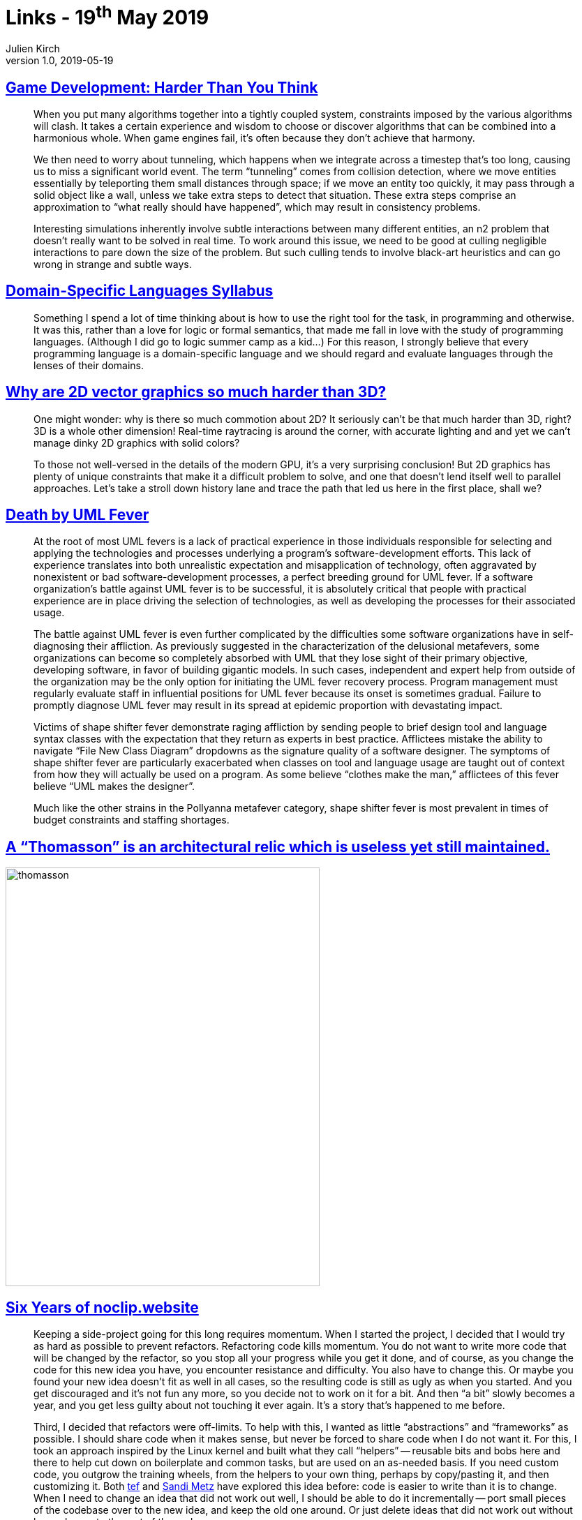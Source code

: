 = Links - 19^th^ May 2019
Julien Kirch
v1.0, 2019-05-19
:article_lang: en
:article_description: Game development, DSL, 2D graphics, UML, architectural relic, Arkanoid

== link:https://queue.acm.org/detail.cfm?id=971590[Game Development: Harder Than You Think]

[quote]
____
When you put many algorithms together into a tightly coupled system, constraints imposed by the various algorithms will clash. It takes a certain experience and wisdom to choose or discover algorithms that can be combined into a harmonious whole. When game engines fail, it's often because they don't achieve that harmony.
____

[quote]
____
We then need to worry about tunneling, which happens when we integrate across a timestep that's too long, causing us to miss a significant world event. The term "`tunneling`" comes from collision detection, where we move entities essentially by teleporting them small distances through space; if we move an entity too quickly, it may pass through a solid object like a wall, unless we take extra steps to detect that situation. These extra steps comprise an approximation to "`what really should have happened`", which may result in consistency problems.

Interesting simulations inherently involve subtle interactions between many different entities, an n2 problem that doesn't really want to be solved in real time. To work around this issue, we need to be good at culling negligible interactions to pare down the size of the problem. But such culling tends to involve black-art heuristics and can go wrong in strange and subtle ways.
____


== link:https://github.com/jeanqasaur/dsl-syllabus-fall-2016/blob/master/README.md[Domain-Specific Languages Syllabus]

[quote]
____
Something I spend a lot of time thinking about is how to use the right tool for the task, in programming and otherwise. It was this, rather than a love for logic or formal semantics, that made me fall in love with the study of programming languages. (Although I did go to logic summer camp as a kid…) For this reason, I strongly believe that every programming language is a domain-specific language and we should regard and evaluate languages through the lenses of their domains.
____

== link:https://blog.mecheye.net/2019/05/why-is-2d-graphics-is-harder-than-3d-graphics/[Why are 2D vector graphics so much harder than 3D?]

[quote]
____
One might wonder: why is there so much commotion about 2D? It seriously can't be that much harder than 3D, right? 3D is a whole other dimension! Real-time raytracing is around the corner, with accurate lighting and and yet we can't manage dinky 2D graphics with solid colors?

To those not well-versed in the details of the modern GPU, it's a very surprising conclusion! But 2D graphics has plenty of unique constraints that make it a difficult problem to solve, and one that doesn't lend itself well to parallel approaches. Let's take a stroll down history lane and trace the path that led us here in the first place, shall we?
____

== link:https://queue.acm.org/detail.cfm?id=984495[Death by UML Fever]

[quote]
____
At the root of most UML fevers is a lack of practical experience in those individuals responsible for selecting and applying the technologies and processes underlying a program's software-development efforts. This lack of experience translates into both unrealistic expectation and misapplication of technology, often aggravated by nonexistent or bad software-development processes, a perfect breeding ground for UML fever. If a software organization's battle against UML fever is to be successful, it is absolutely critical that people with practical experience are in place driving the selection of technologies, as well as developing the processes for their associated usage.

The battle against UML fever is even further complicated by the difficulties some software organizations have in self-diagnosing their affliction. As previously suggested in the characterization of the delusional metafevers, some organizations can become so completely absorbed with UML that they lose sight of their primary objective, developing software, in favor of building gigantic models. In such cases, independent and expert help from outside of the organization may be the only option for initiating the UML fever recovery process. Program management must regularly evaluate staff in influential positions for UML fever because its onset is sometimes gradual. Failure to promptly diagnose UML fever may result in its spread at epidemic proportion with devastating impact.
____

[quote]
____
Victims of shape shifter fever demonstrate raging affliction by sending people to brief design tool and language syntax classes with the expectation that they return as experts in best practice. Afflictees mistake the ability to navigate "`File New Class Diagram`" dropdowns as the signature quality of a software designer. The symptoms of shape shifter fever are particularly exacerbated when classes on tool and language usage are taught out of context from how they will actually be used on a program. As some believe "`clothes make the man,`" afflictees of this fever believe "`UML makes the designer`".

Much like the other strains in the Pollyanna metafever category, shape shifter fever is most prevalent in times of budget constraints and staffing shortages.
____

== link:https://twitter.com/presentcorrect/status/1127981591748280321[A "`Thomasson`" is an architectural relic which is useless yet still maintained.]

image::thomasson.jpg[align="center",width=450,height=600]

== link:https://blog.mecheye.net/2019/04/6-years-of-noclip-website/[Six Years of noclip.website]

[quote]
____
Keeping a side-project going for this long requires momentum. When I started the project, I decided that I would try as hard as possible to prevent refactors. Refactoring code kills momentum. You do not want to write more code that will be changed by the refactor, so you stop all your progress while you get it done, and of course, as you change the code for this new idea you have, you encounter resistance and difficulty. You also have to change this. Or maybe you found your new idea doesn't fit as well in all cases, so the resulting code is still as ugly as when you started. And you get discouraged and it's not fun any more, so you decide not to work on it for a bit. And then "`a bit`" slowly becomes a year, and you get less guilty about not touching it ever again. It's a story that's happened to me before.
____

[quote]
____
Third, I decided that refactors were off-limits. To help with this, I wanted as little "`abstractions`" and "`frameworks`" as possible. I should share code when it makes sense, but never be forced to share code when I do not want it. For this, I took an approach inspired by the Linux kernel and built what they call "`helpers`" -- reusable bits and bobs here and there to help cut down on boilerplate and common tasks, but are used on an as-needed basis. If you need custom code, you outgrow the training wheels, from the helpers to your own thing, perhaps by copy/pasting it, and then customizing it. Both link:https://programmingisterrible.com/post/173883533613/code-to-debug[tef] and link:https://www.sandimetz.com/blog/2016/1/20/the-wrong-abstraction[Sandi Metz] have explored this idea before: code is easier to write than it is to change. When I need to change an idea that did not work out well, I should be able to do it incrementally -- port small pieces of the codebase over to the new idea, and keep the old one around. Or just delete ideas that did not work out without large change to the rest of the code.
____

== link:https://www.sandimetz.com/blog/2016/1/20/the-wrong-abstraction[The Wrong Abstraction]

[quote]
____
Existing code exerts a powerful influence. Its very presence argues that it is both correct and necessary. We know that code represents effort expended, and we are very motivated to preserve the value of this effort. And, unfortunately, the sad truth is that the more complicated and incomprehensible the code, i.e. the deeper the investment in creating it, the more we feel pressure to retain it (the "`link:https://en.wikipedia.org/wiki/Sunk_costs#Loss_aversion_and_the_sunk_cost_fallacy[sunk cost fallacy]`"). It's as if our unconscious tell us "`Goodness, that's so confusing, it must have taken ages to get right. Surely it's really, really important. It would be a sin to let all that effort go to waste.`"
____

== link:https://anvilventures.com/blog/looking-inside-the-box.html[Looking inside the box]

[quote]
____
TL;DR This blog post talks about reverse engineering the Dropbox client, breaking its obfuscation mechanisms, de-compiling it to Python code as well as modifying the client in order to use debug features which are normally hidden from view.
____

== link:https://shafik.github.io/c++/undefined%20behavior/2019/05/11/explporing_undefined_behavior_using_constexpr.html[Exploring Undefined Behavior Using Constexpr]

[quote]
____
So if we have an operation that would have _undefined behavior_ in a context that requires a _constant expression_ it would not be valid therefore it is _ill-formed_. This is fancy way of saying that the compiler is required to tell you about it if you violate this rule. In standard talk we would say it must provide a diagnostic, which could be a warning or an error. Currently compilers produce a hard error on ill-formed constant expressions as opposed to a warning.

We have another great tool at our service and that is link:https://godbolt.org/[godbolt also known as Compiler Explorer]. Compiler Explorer is an interactive compiler, we can use it to obtain diagnostics for small code quickly. If you make a modifications it updates immediately allowing one to iterate quickly over small changes.

Compiler Explorer, combined with the fact that undefined behavior is ill-formed in a constant expressions, allows us to explore what is and what is not undefined behavior in an interactive and quick manner. Now I know what you are thinking, "`Shafik, this sounds too much like having your cake and eating it too`", ok so there are some caveats here. I mentioned before that not everything is allowed in a constant expression. For example heap allocation, reinterpret_cast etc. so there are classes of undefined behavior we cannot explore e.g. use after free and strict aliasing violations. Will also learned about a couple of exceptions, (_this wouldn't be {cpp} if there weren't exceptions_). There are still plenty of interesting cases to explore and learn from.
____

== link:http://tasvideos.org/6347S.html[Submission #6347: Chef Stef's NES Arkanoid "`warpless`" in 11:11.18]

[quote]
____
The concept behind this TAS
I've always been intrigued by brute forcing as an optimization strategy and tried to find a game where it might be possible without spending multiple lifetimes finishing it. After some research, I decided that NES Arkanoid was a good candidate.
At first glance, brute-forcing an 11-minute TAS might seem to be completely impossible, having 2^8^(60 * 60 * 11) possibilities to evaluate. But that assumes we actually want to try every combination of inputs; if we encode the rules of the game into the bot and don't bother looking for things like glitches or ACE exploits, we can actually get this into the realm of possibility. The input surface of the game is actually quite small: you only have to press left, right, and A, and never any of those at the same time. There also aren't all that many ways to bounce the ball around.

I started with about 1500 lines of Lua scripting on top of Bizhawk. This was useful and proved out a lot of my ideas, but the execution time wasn't where it needed to be. Evaluations were maxing out at thousands of paths per hour, when I needed it to be billions per hour to make any kind of headway.

The bottleneck was emulation speed. Could I improve performance within the emulator? I found a few settings (like disabling the display) that gave marginal improvements. But I was still a long way from the goal.

And then I realized something - what if I could simulate the game state instead of emulating it? There's a lot of overhead in running BizHawk, running the Lua engine, and emulating the NES internals that isn't necessary if we're just trying to make a ball bounce around. Could I instead write an optimized, bare-bones program that mimicked Arkanoid's mechanics and then run my brute force bot on that?

So I went back to the drawing board. I disassembled the game, analyzed its logic, pulled out the routines that mattered for gameplay, and rewrote them all in {cpp}. Logic for graphics, sound, and such could be omitted since they don't affect the physics or any outcomes in the game.

With the replicated game engine in hand, the next step was proving it was equivalent to the original. I constructed a test harness that fed Baxter's TAS inputs into the engine and compared memory values against what BizHawk showed for any divergence. This uncovered many small issues and inconsistencies that I painstakingly fixed. Eventually I'd resolved everything and could "`play back`" Baxter's TAS perfectly.

Now I could finally move on to brute-forcing the game. I wrote an evaluation engine with a bunch of rules (discussed later) to go through levels and output BizHawk movies with their solutions. After about a year of execution time on six CPU cores, I'd finally evaluated everything to a satisfactory point to assemble and produce this TAS.

There's a lot of potential in this type of brute-forcing and I'd love to see this happen for more games. The principles discussed below are game-agnostic; the key is the complexity of the game.
____

== link:https://twitter.com/potch/status/1129095107855040513[Voronoi diagram of the CSS color keywords!]

image::voronoi.jpeg[align="center",width=480,height=300]

